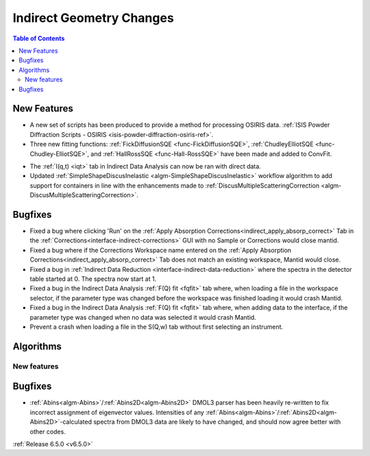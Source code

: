 =========================
Indirect Geometry Changes
=========================

.. contents:: Table of Contents
   :local:

New Features
------------
- A new set of scripts has been produced to provide a method for processing OSIRIS data. :ref:`ISIS Powder Diffraction Scripts - OSIRIS <isis-powder-diffraction-osiris-ref>`.
- Three new fitting functions: :ref:`FickDiffusionSQE <func-FickDiffusionSQE>`, :ref:`ChudleyElliotSQE <func-Chudley-ElliotSQE>`, and :ref:`HallRossSQE <func-Hall-RossSQE>` have been made and added to ConvFit.

.. image:: ../../images/6_5_release/Indirect/chudley-elliot-fit.png
    :align: center
    :width: 650

- The :ref:`I(q,t) <iqt>` tab in Indirect Data Analysis can now be ran with direct data.
- Updated :ref:`SimpleShapeDiscusInelastic <algm-SimpleShapeDiscusInelastic>` workflow algorithm to add support for containers in line with the enhancements made to :ref:`DiscusMultipleScatteringCorrection <algm-DiscusMultipleScatteringCorrection>`.


Bugfixes
--------
- Fixed a bug where clicking 'Run' on the :ref:`Apply Absorption Corrections<indirect_apply_absorp_correct>` Tab in the :ref:`Corrections<interface-indirect-corrections>` GUI with no Sample or Corrections would close mantid.
- Fixed a bug where if the Corrections Workspace name entered on the :ref:`Apply Absorption Corrections<indirect_apply_absorp_correct>` Tab does not match an existing workspace, Mantid would close.
- Fixed a bug in :ref:`Indirect Data Reduction <interface-indirect-data-reduction>` where the spectra in the detector table started at 0. The spectra now start at 1.
- Fixed a bug in the Indirect Data Analysis :ref:`F(Q) fit <fqfit>` tab where, when loading a file in the workspace selector, if the parameter type was changed before the workspace was finished loading it would crash Mantid.
- Fixed a bug in the Indirect Data Analysis :ref:`F(Q) fit <fqfit>` tab where, when adding data to the interface, if the parameter type was changed when no data was selected it would crash Mantid.
- Prevent a crash when loading a file in the S(Q,w) tab without first selecting an instrument.

Algorithms
----------

New features
############


Bugfixes
--------
- :ref:`Abins<algm-Abins>`/:ref:`Abins2D<algm-Abins2D>` DMOL3 parser has been heavily re-written to fix incorrect assignment of eigenvector values. Intensities of any :ref:`Abins<algm-Abins>`/:ref:`Abins2D<algm-Abins2D>`-calculated spectra from DMOL3 data are likely to have changed, and should now agree better with other codes.


:ref:`Release 6.5.0 <v6.5.0>`